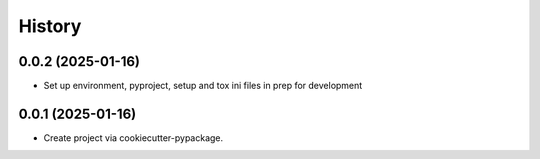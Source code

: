 =======
History
=======

0.0.2 (2025-01-16)
------------------
* Set up environment, pyproject, setup and tox ini files in prep for development


0.0.1 (2025-01-16)
------------------
* Create project via cookiecutter-pypackage.
